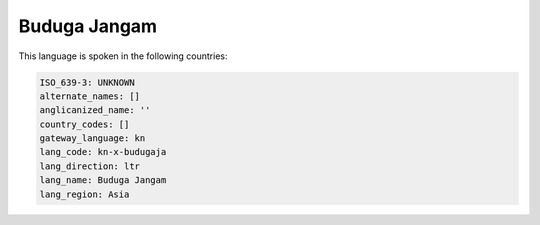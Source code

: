 .. _kn-x-budugaja:

Buduga Jangam
=============

This language is spoken in the following countries:


.. code-block:: yaml

    ISO_639-3: UNKNOWN
    alternate_names: []
    anglicanized_name: ''
    country_codes: []
    gateway_language: kn
    lang_code: kn-x-budugaja
    lang_direction: ltr
    lang_name: Buduga Jangam
    lang_region: Asia
    
